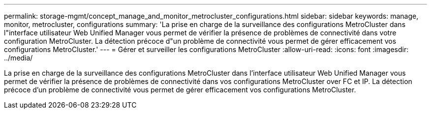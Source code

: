 ---
permalink: storage-mgmt/concept_manage_and_monitor_metrocluster_configurations.html 
sidebar: sidebar 
keywords: manage, monitor, metrocluster, configurations 
summary: 'La prise en charge de la surveillance des configurations MetroCluster dans l"interface utilisateur Web Unified Manager vous permet de vérifier la présence de problèmes de connectivité dans votre configuration MetroCluster. La détection précoce d"un problème de connectivité vous permet de gérer efficacement vos configurations MetroCluster.' 
---
= Gérer et surveiller les configurations MetroCluster
:allow-uri-read: 
:icons: font
:imagesdir: ../media/


[role="lead"]
La prise en charge de la surveillance des configurations MetroCluster dans l'interface utilisateur Web Unified Manager vous permet de vérifier la présence de problèmes de connectivité dans vos configurations MetroCluster over FC et IP. La détection précoce d'un problème de connectivité vous permet de gérer efficacement vos configurations MetroCluster.
